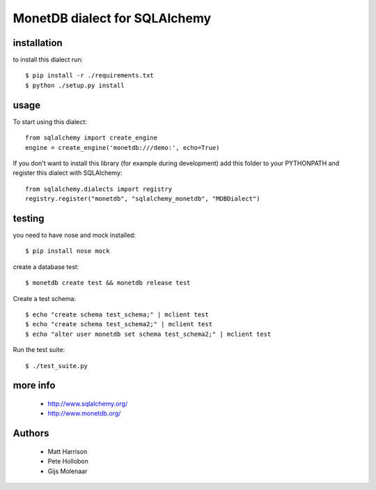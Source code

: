 MonetDB dialect for SQLAlchemy
==============================

installation
------------

to install this dialect run::

    $ pip install -r ./requirements.txt
    $ python ./setup.py install

usage
-----

To start using this dialect::

    from sqlalchemy import create_engine
    engine = create_engine('monetdb:///demo:', echo=True)

If you don't want to install this library (for example during development) add
this folder to your PYTHONPATH and register this dialect with SQLAlchemy::

    from sqlalchemy.dialects import registry
    registry.register("monetdb", "sqlalchemy_monetdb", "MDBDialect")

testing
-------

you need to have nose and mock installed::

    $ pip install nose mock

create a database test::

    $ monetdb create test && monetdb release test

Create a test schema::

    $ echo "create schema test_schema;" | mclient test
    $ echo "create schema test_schema2;" | mclient test
    $ echo "alter user monetdb set schema test_schema2;" | mclient test

Run the test suite::

    $ ./test_suite.py



more info
---------

 * http://www.sqlalchemy.org/
 * http://www.monetdb.org/


Authors
-------

 * Matt Harrison
 * Pete Hollobon
 * Gijs Molenaar
